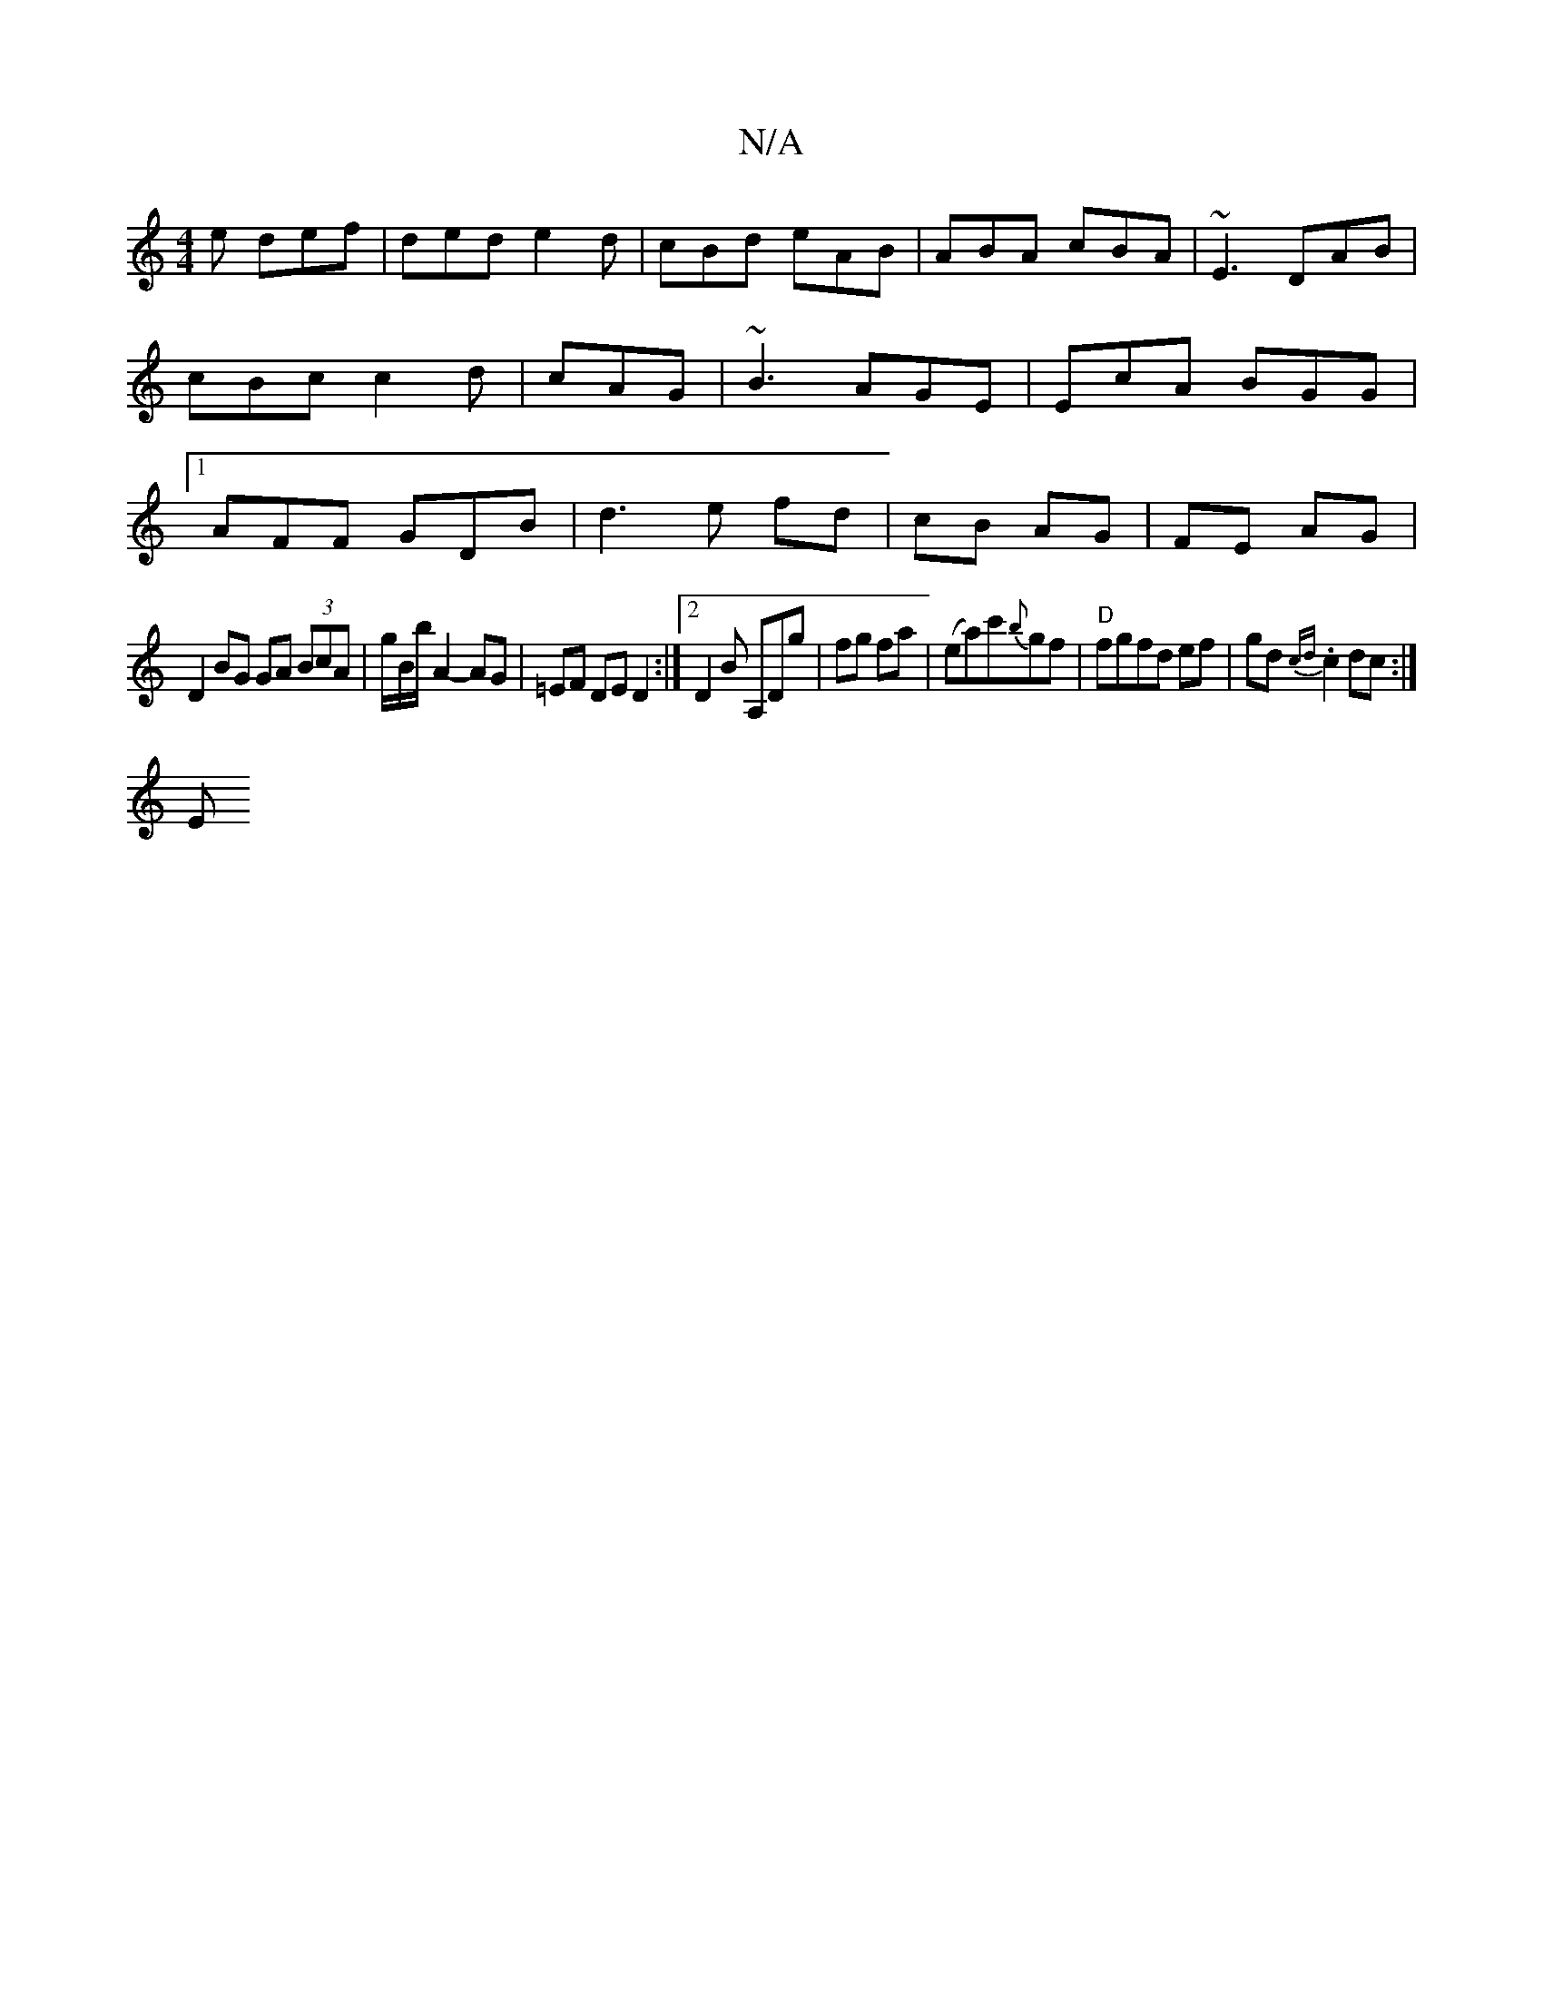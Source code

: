 X:1
T:N/A
M:4/4
R:N/A
K:Cmajor
e def|ded e2d|cBd eAB|ABA cBA|~E3 DAB|cBc c2d|cAG|~B3 AGE|EcA BGG|1 AFF GDB|d3e fd|cB AG|FE AG |
D2 BG GA (3BcA|g/2B/b/2 A2-AG | =EF DE D2 :|2 D2 B A,Dg|fg fa|(ea)c'{b}gf | "D"fgfd ef|gd{cd}.c2 dc:|
E